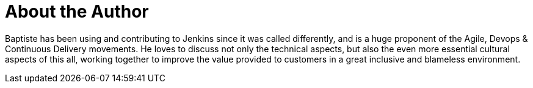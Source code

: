 = About the Author
:page-layout: author
:page-author_name: Baptiste Mathus
:page-twitter: bmathus
:page-github: batmat
:page-blog: http://batmat.net
:page-authoravatar: ../../images/images/avatars/batmat.jpg

Baptiste has been using and contributing to Jenkins since it was called differently, and is a huge proponent of the Agile, Devops & Continuous Delivery movements. He loves to discuss not only the technical aspects, but also the even more essential cultural aspects of this all, working together to improve the value provided to customers in a great inclusive and blameless environment.
